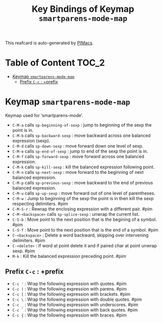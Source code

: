 #+title: Key Bindings of Keymap =smartparens-mode-map=

This reafcard is auto-generated by [[https://github.com/pivaldi/pimacs][PIMacs]].
* Table of Content :TOC_2:
- [[#keymap-smartparens-mode-map][Keymap =smartparens-mode-map=]]
  - [[#prefix-c-c--prefix][Prefix =C-c= : +prefix]]

* Keymap =smartparens-mode-map=
Keymap used for ‘smartparens-mode’.

- =C-M-a= calls =sp-beginning-of-sexp= : jump to beginning of the sexp the point is in.
- =C-M-b= calls =sp-backward-sexp= : move backward across one balanced expression (sexp).
- =C-M-d= calls =sp-down-sexp= : move forward down one level of sexp.
- =C-M-e= calls =sp-end-of-sexp= : jump to end of the sexp the point is in.
- =C-M-f= calls =sp-forward-sexp= : move forward across one balanced expression.
- =C-M-k= calls =sp-kill-sexp= : kill the balanced expression following point.
- =C-M-n= calls =sp-next-sexp= : move forward to the beginning of next balanced expression.
- =C-M-p= calls =sp-previous-sexp= : move backward to the end of previous balanced expression.
- =C-M-u= calls =sp-up-sexp= : move forward out of one level of parentheses.
- =C-M-w= : Jump to beginning of the sexp the point is in then kill the sexp respecting delimiters. #pim
- =C-M-S-r= : Rewrap the enclosing expression with a different pair. #pim
- =C-M-<backspace>= calls =sp-splice-sexp= : unwrap the current list.
- =C-S-b= : Move point to the next position that is the begining of a symbol. #pim
- =C-S-f= : Move point to the next position that is the end of a symbol. #pim
- =C-<backspace>= : Delete a word backward, skipping over intervening delimiters. #pim
- =C-<delete>= : If word at point delete it and if paired char at point unwrap sexp. #pim
- =M-k= : Kill the balanced expression preceding point. #pim
** Prefix =C-c= : +prefix
- =C-c '= : Wrap the following expression with quotes. #pim
- =C-c (= : Wrap the following expression with parens. #pim
- =C-c [= : Wrap the following expression with brackets. #pim
- =C-c \= : Wrap the following expression with double quotes. #pim
- =C-c _= : Wrap the following expression with underscores. #pim
- =C-c `= : Wrap the following expression with back quotes. #pim
- =C-c {= : Wrap the following expression with braces. #pim
